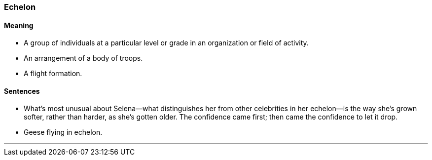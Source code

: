 === Echelon

==== Meaning

* A group of individuals at a particular level or grade in an organization or field of activity.
* An arrangement of a body of troops.
* A flight formation.

==== Sentences

* What’s most unusual about Selena—what distinguishes her from other celebrities in her [.underline]#echelon#—is the way she’s grown softer, rather than harder, as she’s gotten older. The confidence came first; then came the confidence to let it drop.
* Geese flying in [.underline]#echelon#.

'''
